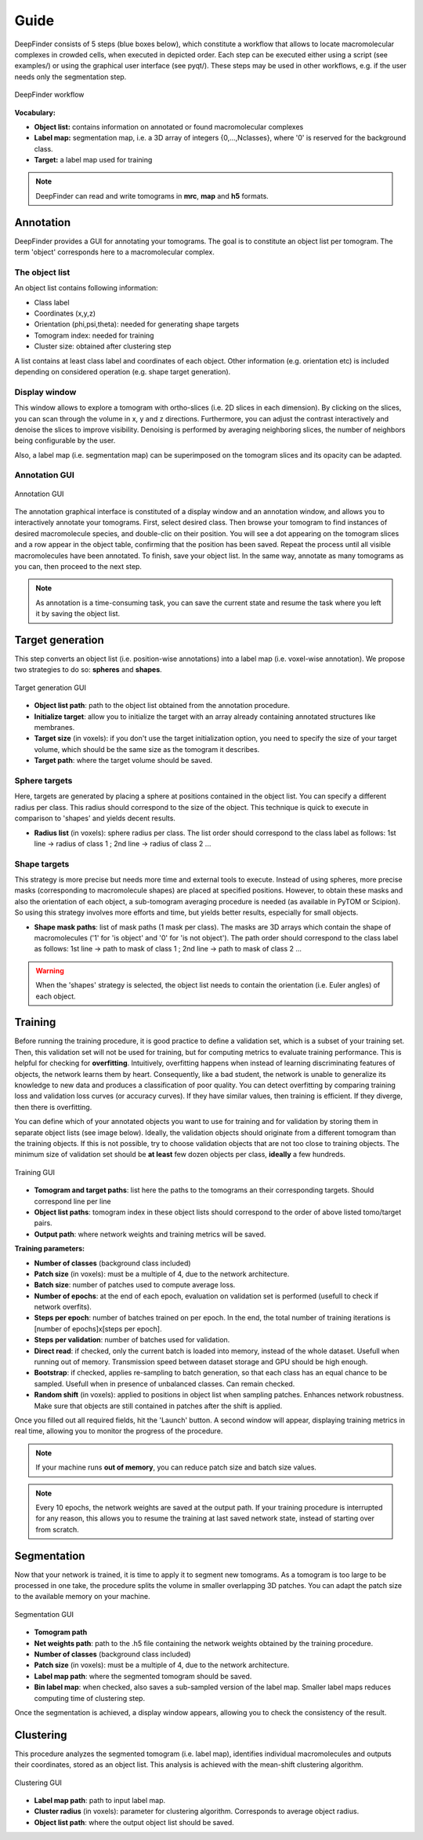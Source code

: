Guide
=====

DeepFinder consists of 5 steps (blue boxes below), which constitute a workflow that allows to locate macromolecular
complexes in crowded cells, when executed in depicted order. Each step can be executed either using a script (see examples/)
or using the graphical user interface (see pyqt/). These steps may be used in other workflows, e.g. if the user
needs only the segmentation step.

.. figure::  ../../images/deepfinder_workflow.png
   :align:   center

   DeepFinder workflow

**Vocabulary:**

* **Object list:** contains information on annotated or found macromolecular complexes
* **Label map:** segmentation map, i.e. a 3D array of integers {0,...,Nclasses}, where '0' is reserved for the background class.
* **Target:** a label map used for training

.. note::
   DeepFinder can read and write tomograms in **mrc**, **map** and **h5** formats.


Annotation
----------
DeepFinder provides a GUI for annotating your tomograms. The goal is to constitute an object list per tomogram.
The term 'object' corresponds here to a macromolecular complex.

The object list
+++++++++++++++
An object list contains following information:

* Class label
* Coordinates (x,y,z)
* Orientation (phi,psi,theta): needed for generating shape targets
* Tomogram index: needed for training
* Cluster size: obtained after clustering step

A list contains at least class label and coordinates of each object. Other information (e.g. orientation etc) is included
depending on considered operation (e.g. shape target generation).

Display window
++++++++++++++
This window allows to explore a tomogram with ortho-slices (i.e. 2D slices in each dimension). By clicking on the slices,
you can scan through the volume in x, y and z directions. Furthermore, you can adjust the contrast interactively and
denoise the slices to improve visibility. Denoising is performed by averaging neighboring slices, the number of neighbors
being configurable by the user.

Also, a label map (i.e. segmentation map) can be superimposed on the tomogram slices and its opacity can be adapted.

Annotation GUI
+++++++++++++++++
.. figure::  ../../images/gui_annotation.png
   :align:   center

   Annotation GUI

The annotation graphical interface is constituted of a display window and an annotation window, and allows you to
interactively annotate your tomograms. First, select desired class. Then browse your tomogram to find instances of
desired macromolecule species, and double-clic on their position. You will see a dot appearing on the tomogram slices
and a row appear in the object table, confirming that the position has been saved. Repeat the process until all visible
macromolecules have been annotated. To finish, save your object list. In the same way, annotate as many tomograms as you
can, then proceed to the next step.

.. note::
   As annotation is a time-consuming task, you can save the current state and resume the task where you left it by
   saving the object list.


Target generation
-----------------

This step converts an object list (i.e. position-wise annotations) into a label map (i.e. voxel-wise annotation).
We propose two strategies to do so: **spheres** and **shapes**.

.. figure::  ../../images/gui_target_generation.png
   :align:   center
   :height:   400

   Target generation GUI

* **Object list path**: path to the object list obtained from the annotation procedure.
* **Initialize target**: allow you to initialize the target with an array already containing annotated structures like membranes.
* **Target size** (in voxels): if you don't use the target initialization option, you need to specify the size of your target volume, which should be the same size as the tomogram it describes.
* **Target path**: where the target volume should be saved.

Sphere targets
++++++++++++++
Here, targets are generated by placing a sphere at positions contained in the object list. You can specify a different
radius per class. This radius should correspond to the size of the object. This technique is quick to execute in comparison
to 'shapes' and yields decent results.

* **Radius list** (in voxels): sphere radius per class. The list order should correspond to the class label as follows: 1st line -> radius of class 1 ; 2nd line -> radius of class 2 ...


Shape targets
+++++++++++++
This strategy is more precise but needs more time and external tools to execute. Instead of using spheres, more precise
masks (corresponding to macromolecule shapes) are placed at specified positions. However, to obtain these masks and also
the orientation of each object, a sub-tomogram averaging procedure is needed (as available in PyTOM or Scipion).
So using this strategy involves more efforts and time, but yields better results, especially for small objects.

* **Shape mask paths**: list of mask paths (1 mask per class). The masks are 3D arrays which contain the shape of macromolecules ('1' for 'is object' and '0' for 'is not object'). The path order should correspond to the class label as follows: 1st line -> path to mask of class 1 ; 2nd line -> path to mask of class 2 ...

.. warning::
   When the 'shapes' strategy is selected, the object list needs to contain the orientation (i.e. Euler angles) of each object.

Training
--------
Before running the training procedure, it is good practice to define a validation set, which is a subset of your training set.
Then, this validation set will not be used for training, but for computing metrics to evaluate training performance.
This is helpful for checking for **overfitting**.
Intuitively, overfitting happens when instead of learning discriminating features of objects,
the network learns them by heart. Consequently, like a bad student, the network is unable to generalize its knowledge to
new data and produces a classification of poor quality.
You can detect overfitting by comparing training loss and validation loss curves (or accuracy curves). If they have similar values, then training is efficient.
If they diverge, then there is overfitting.

You can define which of your annotated objects you want to use for training and for validation by storing them in separate
object lists (see image below). Ideally, the validation objects should originate from a different tomogram than the
training objects. If this is not possible, try to choose validation objects that are not too close to training
objects. The minimum size of validation set should be **at least** few dozen objects per class, **ideally** a few hundreds.



.. figure::  ../../images/gui_train.png
   :align:   center
   :height:   400

   Training GUI

* **Tomogram and target paths**: list here the paths to the tomograms an their corresponding targets. Should correspond line per line
* **Object list paths**: tomogram index in these object lists should correspond to the order of above listed tomo/target pairs.
* **Output path**: where network weights and training metrics will be saved.



**Training parameters:**

* **Number of classes** (background class included)
* **Patch size** (in voxels): must be a multiple of 4, due to the network architecture.
* **Batch size**: number of patches used to compute average loss.
* **Number of epochs**: at the end of each epoch, evaluation on validation set is performed (usefull to check if network overfits).
* **Steps per epoch**: number of batches trained on per epoch. In the end, the total number of training iterations is [number of epochs]x[steps per epoch].
* **Steps per validation**: number of batches used for validation.
* **Direct read**: if checked, only the current batch is loaded into memory, instead of the whole dataset. Usefull when running out of memory. Transmission speed between dataset storage and GPU should be high enough.
* **Bootstrap**: if checked, applies re-sampling to batch generation, so that each class has an equal chance to be sampled. Usefull when in presence of unbalanced classes. Can remain checked.
* **Random shift** (in voxels): applied to positions in object list when sampling patches. Enhances network robustness. Make sure that objects are still contained in patches after the shift is applied.

Once you filled out all required fields, hit the 'Launch' button. A second window will appear, displaying training metrics in real time,
allowing you to monitor the progress of the procedure.

.. note::
   If your machine runs **out of memory**, you can reduce patch size and batch size values.

.. note::
   Every 10 epochs, the network weights are saved at the output path. If your training procedure is interrupted for any reason,
   this allows you to resume the training at last saved network state, instead of starting over from scratch.


Segmentation
------------
Now that your network is trained, it is time to apply it to segment new tomograms. As a tomogram is too large to be
processed in one take, the procedure splits the volume in smaller overlapping 3D patches. You can adapt the patch size
to the available memory on your machine.

.. figure::  ../../images/gui_segment.png
   :align:   center

   Segmentation GUI

* **Tomogram path**
* **Net weights path**: path to the .h5 file containing the network weights obtained by the training procedure.
* **Number of classes** (background class included)
* **Patch size** (in voxels): must be a multiple of 4, due to the network architecture.
* **Label map path**: where the segmented tomogram should be saved.
* **Bin label map**: when checked, also saves a sub-sampled version of the label map. Smaller label maps reduces computing time of clustering step.

Once the segmentation is achieved, a display window appears, allowing you to check the consistency of the result.

Clustering
----------
This procedure analyzes the segmented tomogram (i.e. label map), identifies individual macromolecules and outputs
their coordinates, stored as an object list. This analysis is achieved with the mean-shift clustering algorithm.

.. figure::  ../../images/gui_cluster.png
   :align:   center
   :height:   400

   Clustering GUI

* **Label map path**: path to input label map.
* **Cluster radius** (in voxels): parameter for clustering algorithm. Corresponds to average object radius.
* **Object list path**: where the output object list should be saved.
